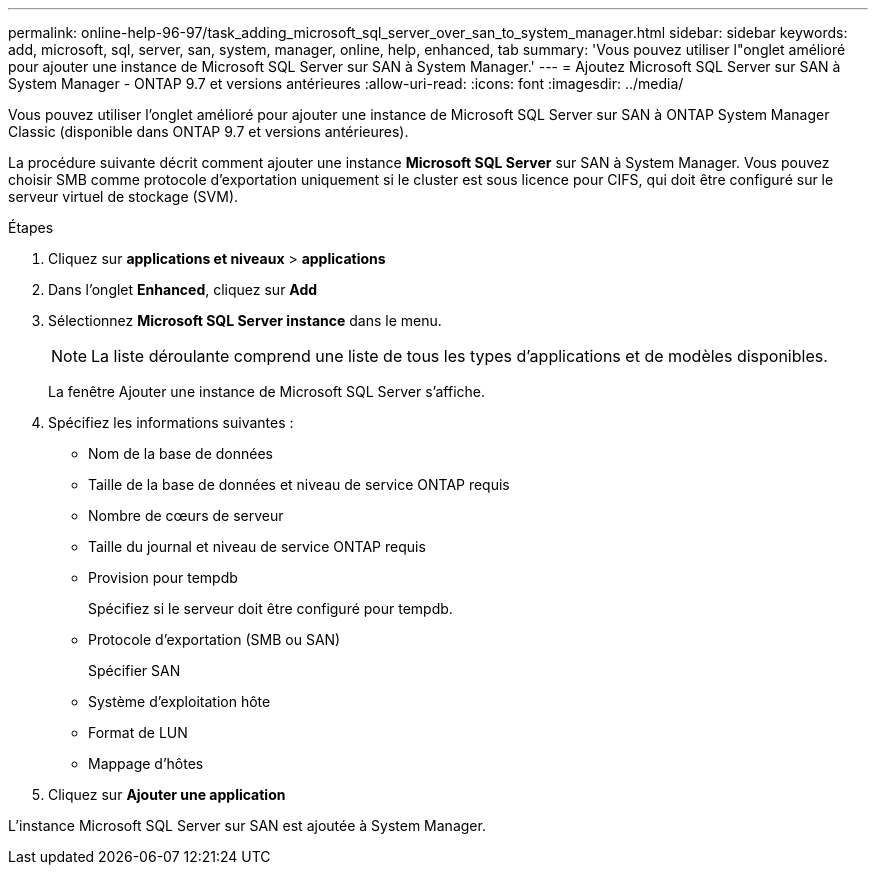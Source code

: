 ---
permalink: online-help-96-97/task_adding_microsoft_sql_server_over_san_to_system_manager.html 
sidebar: sidebar 
keywords: add, microsoft, sql, server, san, system, manager, online, help, enhanced, tab 
summary: 'Vous pouvez utiliser l"onglet amélioré pour ajouter une instance de Microsoft SQL Server sur SAN à System Manager.' 
---
= Ajoutez Microsoft SQL Server sur SAN à System Manager - ONTAP 9.7 et versions antérieures
:allow-uri-read: 
:icons: font
:imagesdir: ../media/


[role="lead"]
Vous pouvez utiliser l'onglet amélioré pour ajouter une instance de Microsoft SQL Server sur SAN à ONTAP System Manager Classic (disponible dans ONTAP 9.7 et versions antérieures).

La procédure suivante décrit comment ajouter une instance *Microsoft SQL Server* sur SAN à System Manager. Vous pouvez choisir SMB comme protocole d'exportation uniquement si le cluster est sous licence pour CIFS, qui doit être configuré sur le serveur virtuel de stockage (SVM).

.Étapes
. Cliquez sur *applications et niveaux* > *applications*
. Dans l'onglet *Enhanced*, cliquez sur *Add*
. Sélectionnez *Microsoft SQL Server instance* dans le menu.
+
[NOTE]
====
La liste déroulante comprend une liste de tous les types d'applications et de modèles disponibles.

====
+
La fenêtre Ajouter une instance de Microsoft SQL Server s'affiche.

. Spécifiez les informations suivantes :
+
** Nom de la base de données
** Taille de la base de données et niveau de service ONTAP requis
** Nombre de cœurs de serveur
** Taille du journal et niveau de service ONTAP requis
** Provision pour tempdb
+
Spécifiez si le serveur doit être configuré pour tempdb.

** Protocole d'exportation (SMB ou SAN)
+
Spécifier SAN

** Système d'exploitation hôte
** Format de LUN
** Mappage d'hôtes


. Cliquez sur *Ajouter une application*


L'instance Microsoft SQL Server sur SAN est ajoutée à System Manager.
